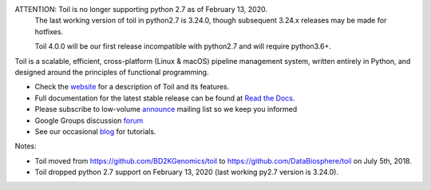 ATTENTION: Toil is no longer supporting python 2.7 as of February 13, 2020.
           The last working version of toil in python2.7 is 3.24.0, though
           subsequent 3.24.x releases may be made for hotfixes.

           Toil 4.0.0 will be our first release incompatible with python2.7 and will require python3.6+.

Toil is a scalable, efficient, cross-platform (Linux & macOS) pipeline management system,
written entirely in Python, and designed around the principles of functional
programming.

* Check the `website`_ for a description of Toil and its features.
* Full documentation for the latest stable release can be found at
  `Read the Docs`_.
* Please subscribe to low-volume `announce`_ mailing list so we keep you informed
* Google Groups discussion `forum`_
* See our occasional `blog`_ for tutorials. 

.. _website: http://toil.ucsc-cgl.org/
.. _Read the Docs: https://toil.readthedocs.io/en/latest
.. _announce: https://groups.google.com/forum/#!forum/toil-announce
.. _forum: https://groups.google.com/forum/#!forum/toil-community
.. _blog: https://toilpipelines.wordpress.com/

.. image:: https://badges.gitter.im/bd2k-genomics-toil/Lobby.svg
   :alt: Join the chat at https://gitter.im/bd2k-genomics-toil/Lobby
   :target: https://gitter.im/bd2k-genomics-toil/Lobby?utm_source=badge&utm_medium=badge&utm_campaign=pr-badge&utm_content=badge

Notes:

* Toil moved from https://github.com/BD2KGenomics/toil to https://github.com/DataBiosphere/toil on July 5th, 2018.
* Toil dropped python 2.7 support on February 13, 2020 (last working py2.7 version is 3.24.0).
